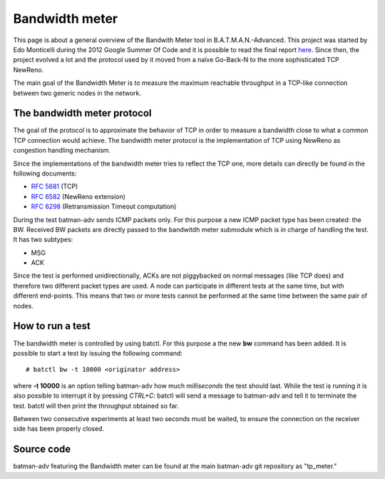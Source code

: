 .. SPDX-License-Identifier: GPL-2.0

Bandwidth meter
===============

This page is about a general overview of the Bandwith Meter tool in
B.A.T.M.A.N.-Advanced.
This project was started by Edo Monticelli during the 2012 Google
Summer Of Code and it is possible to read the final report
`here <https://www.open-mesh.org/news/45>`__.
Since then, the project evolved a lot and the protocol used by it
moved from a naïve Go-Back-N to the more sophisticated TCP NewReno.

The main goal of the Bandwidth Meter is to measure the maximum reachable
throughput in a TCP-like connection between two generic nodes in the
network.

The bandwidth meter protocol
----------------------------

The goal of the protocol is to approximate the behavior of TCP in
order to measure a bandwidth close to what a common TCP connection
would achieve.
The bandwidth meter protocol is the implementation of TCP using
NewReno as congestion handling mechanism.

Since the implementations of the bandwidth meter tries to reflect the
TCP one, more details can directly be found in the following documents:

* `RFC 5681 <https://tools.ietf.org/html/rfc5681>`__ (TCP)
* `RFC 6582 <https://tools.ietf.org/html/rfc6582>`__ (NewReno
  extension)
* `RFC 6298 <https://tools.ietf.org/html/rfc6298>`__ (Retransmission
  Timeout computation)

During the test batman-adv sends ICMP packets only. For this purpose a
new ICMP packet type has been created: the BW.
Received BW packets are directly passed to the bandwitdh meter
submodule which is in charge of handling the test. It has two
subtypes:

-  MSG
-  ACK

Since the test is performed unidirectionally, ACKs are not piggybacked
on normal messages (like TCP does) and therefore two different packet
types are used.
A node can participate in different tests at the same time, but with
different end-points. This means that two or more tests cannot be
performed at the same time between the same pair of nodes.

How to run a test
-----------------

The bandwidth meter is controlled by using batctl. For this purpose a
the new **bw** command has been added.
It is possible to start a test by issuing the following command:

::

  # batctl bw -t 10000 <originator address>

where **-t 10000** is an option telling batman-adv how much
*milliseconds* the test should last.
While the test is running it is also possible to interrupt it by
pressing *CTRL+C*: batctl will send a message to batman-adv and tell
it to terminate the test. batctl will then print the throughput
obtained so far.

Between two consecutive experiments at least two seconds must be waited,
to ensure the connection on the receiver side has been properly closed.

Source code
-----------

batman-adv featuring the Bandwidth meter can be found at the main
batman-adv git repository as "tp\_meter."
